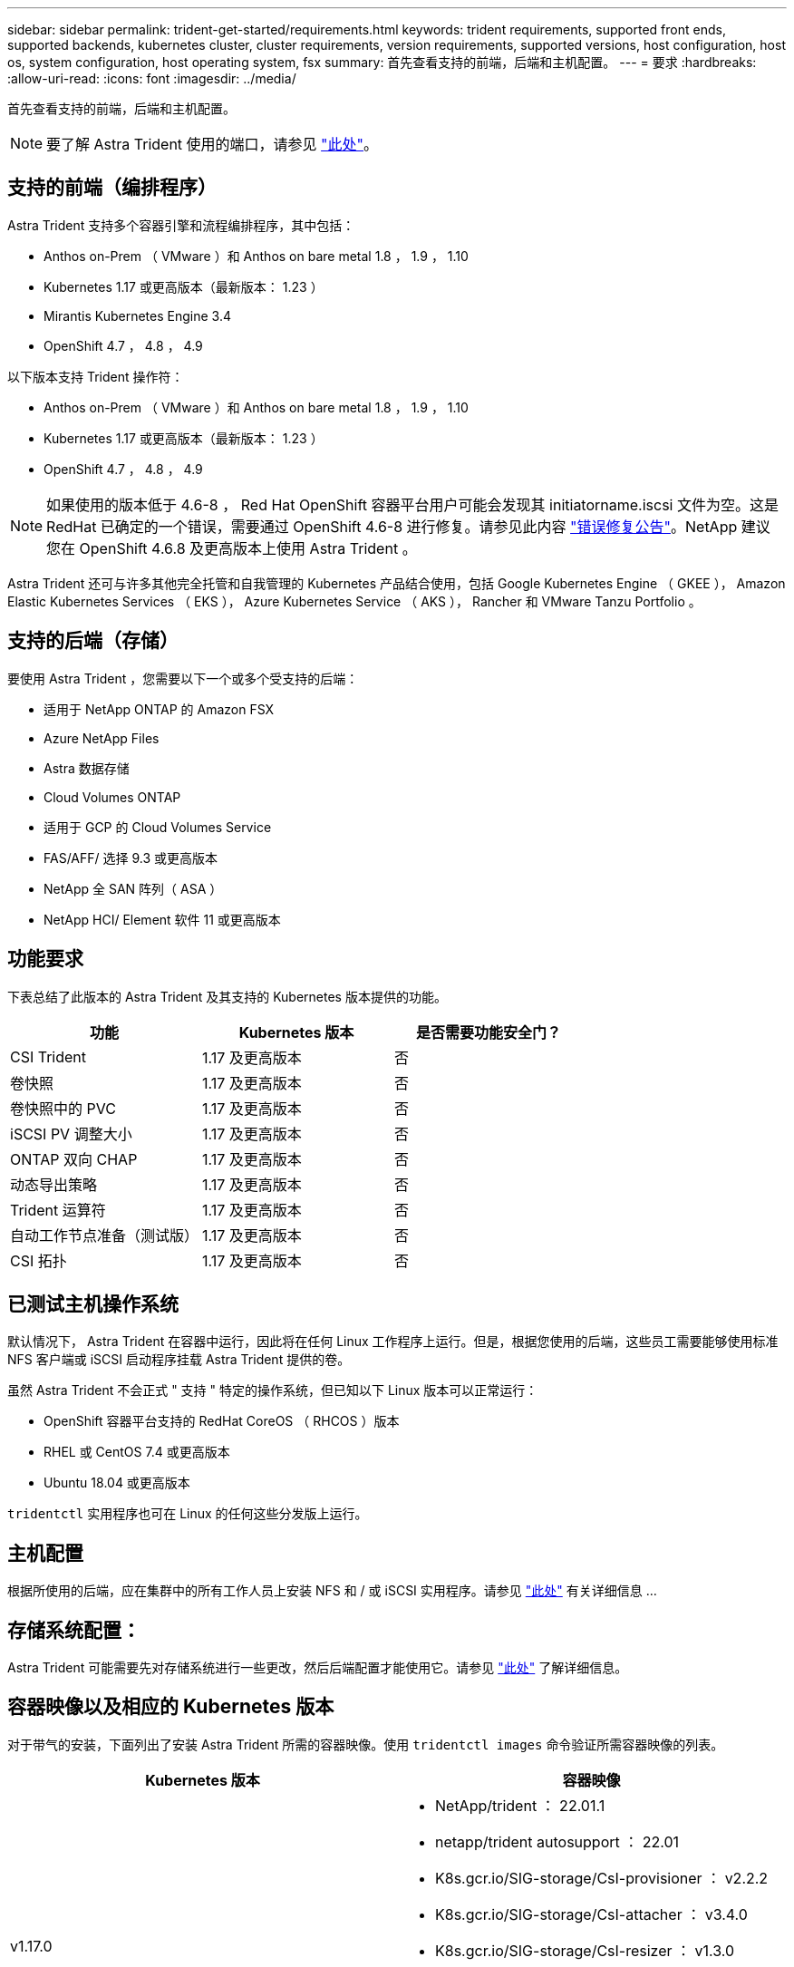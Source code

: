---
sidebar: sidebar 
permalink: trident-get-started/requirements.html 
keywords: trident requirements, supported front ends, supported backends, kubernetes cluster, cluster requirements, version requirements, supported versions, host configuration, host os, system configuration, host operating system, fsx 
summary: 首先查看支持的前端，后端和主机配置。 
---
= 要求
:hardbreaks:
:allow-uri-read: 
:icons: font
:imagesdir: ../media/


首先查看支持的前端，后端和主机配置。


NOTE: 要了解 Astra Trident 使用的端口，请参见 link:../trident-reference/trident-ports.html["此处"^]。



== 支持的前端（编排程序）

Astra Trident 支持多个容器引擎和流程编排程序，其中包括：

* Anthos on-Prem （ VMware ）和 Anthos on bare metal 1.8 ， 1.9 ， 1.10
* Kubernetes 1.17 或更高版本（最新版本： 1.23 ）
* Mirantis Kubernetes Engine 3.4
* OpenShift 4.7 ， 4.8 ， 4.9


以下版本支持 Trident 操作符：

* Anthos on-Prem （ VMware ）和 Anthos on bare metal 1.8 ， 1.9 ， 1.10
* Kubernetes 1.17 或更高版本（最新版本： 1.23 ）
* OpenShift 4.7 ， 4.8 ， 4.9



NOTE: 如果使用的版本低于 4.6-8 ， Red Hat OpenShift 容器平台用户可能会发现其 initiatorname.iscsi 文件为空。这是 RedHat 已确定的一个错误，需要通过 OpenShift 4.6-8 进行修复。请参见此内容 https://access.redhat.com/errata/RHSA-2020:5259/["错误修复公告"^]。NetApp 建议您在 OpenShift 4.6.8 及更高版本上使用 Astra Trident 。

Astra Trident 还可与许多其他完全托管和自我管理的 Kubernetes 产品结合使用，包括 Google Kubernetes Engine （ GKEE ）， Amazon Elastic Kubernetes Services （ EKS ）， Azure Kubernetes Service （ AKS ）， Rancher 和 VMware Tanzu Portfolio 。



== 支持的后端（存储）

要使用 Astra Trident ，您需要以下一个或多个受支持的后端：

* 适用于 NetApp ONTAP 的 Amazon FSX
* Azure NetApp Files
* Astra 数据存储
* Cloud Volumes ONTAP
* 适用于 GCP 的 Cloud Volumes Service
* FAS/AFF/ 选择 9.3 或更高版本
* NetApp 全 SAN 阵列（ ASA ）
* NetApp HCI/ Element 软件 11 或更高版本




== 功能要求

下表总结了此版本的 Astra Trident 及其支持的 Kubernetes 版本提供的功能。

[cols="3"]
|===
| 功能 | Kubernetes 版本 | 是否需要功能安全门？ 


| CSI Trident  a| 
1.17 及更高版本
 a| 
否



| 卷快照  a| 
1.17 及更高版本
 a| 
否



| 卷快照中的 PVC  a| 
1.17 及更高版本
 a| 
否



| iSCSI PV 调整大小  a| 
1.17 及更高版本
 a| 
否



| ONTAP 双向 CHAP  a| 
1.17 及更高版本
 a| 
否



| 动态导出策略  a| 
1.17 及更高版本
 a| 
否



| Trident 运算符  a| 
1.17 及更高版本
 a| 
否



| 自动工作节点准备（测试版）  a| 
1.17 及更高版本
 a| 
否



| CSI 拓扑  a| 
1.17 及更高版本
 a| 
否

|===


== 已测试主机操作系统

默认情况下， Astra Trident 在容器中运行，因此将在任何 Linux 工作程序上运行。但是，根据您使用的后端，这些员工需要能够使用标准 NFS 客户端或 iSCSI 启动程序挂载 Astra Trident 提供的卷。

虽然 Astra Trident 不会正式 " 支持 " 特定的操作系统，但已知以下 Linux 版本可以正常运行：

* OpenShift 容器平台支持的 RedHat CoreOS （ RHCOS ）版本
* RHEL 或 CentOS 7.4 或更高版本
* Ubuntu 18.04 或更高版本


`tridentctl` 实用程序也可在 Linux 的任何这些分发版上运行。



== 主机配置

根据所使用的后端，应在集群中的所有工作人员上安装 NFS 和 / 或 iSCSI 实用程序。请参见 link:../trident-use/worker-node-prep.html["此处"^] 有关详细信息 ...



== 存储系统配置：

Astra Trident 可能需要先对存储系统进行一些更改，然后后端配置才能使用它。请参见 link:../trident-use/backends.html["此处"^] 了解详细信息。



== 容器映像以及相应的 Kubernetes 版本

对于带气的安装，下面列出了安装 Astra Trident 所需的容器映像。使用 `tridentctl images` 命令验证所需容器映像的列表。

[cols="2"]
|===
| Kubernetes 版本 | 容器映像 


| v1.17.0  a| 
* NetApp/trident ： 22.01.1
* netapp/trident autosupport ： 22.01
* K8s.gcr.io/SIG-storage/CsI-provisioner ： v2.2.2
* K8s.gcr.io/SIG-storage/CsI-attacher ： v3.4.0
* K8s.gcr.io/SIG-storage/CsI-resizer ： v1.3.0
* K8s.gcr.io/SIG-storage/CsI-snapshotter ： v3.0.3
* k8s.gcr.io/sig-storage/CsI-node-driver-registry:v2.4.0
* netapp/trident 操作符： 22.01.1 （可选）




| v1.18.0  a| 
* NetApp/trident ： 22.01.1
* netapp/trident autosupport ： 22.01
* K8s.gcr.io/SIG-storage/CsI-provisioner ： v2.2.2
* K8s.gcr.io/SIG-storage/CsI-attacher ： v3.4.0
* K8s.gcr.io/SIG-storage/CsI-resizer ： v1.3.0
* K8s.gcr.io/SIG-storage/CsI-snapshotter ： v3.0.3
* k8s.gcr.io/sig-storage/CsI-node-driver-registry:v2.4.0
* netapp/trident 操作符： 22.01.1 （可选）




| v1.19.0  a| 
* NetApp/trident ： 22.01.1
* netapp/trident autosupport ： 22.01
* K8s.gcr.io/SIG-storage/CsI-provisioner ： v2.2.2
* K8s.gcr.io/SIG-storage/CsI-attacher ： v3.4.0
* K8s.gcr.io/SIG-storage/CsI-resizer ： v1.3.0
* K8s.gcr.io/SIG-storage/CsI-snapshotter ： v3.0.3
* k8s.gcr.io/sig-storage/CsI-node-driver-registry:v2.4.0
* netapp/trident 操作符： 22.01.1 （可选）




| v1.20.0  a| 
* NetApp/trident ： 22.01.1
* netapp/trident autosupport ： 22.01
* K8s.gcr.io/SIG-storage/CsI-provisioner ： v3.1.0
* K8s.gcr.io/SIG-storage/CsI-attacher ： v3.4.0
* K8s.gcr.io/SIG-storage/CsI-resizer ： v1.3.0
* K8s.gcr.io/SIG-storage/CsI-snapshotter ： v3.0.3
* k8s.gcr.io/sig-storage/CsI-node-driver-registry:v2.4.0
* netapp/trident 操作符： 22.01.1 （可选）




| v1.21.0  a| 
* NetApp/trident ： 22.01.1
* netapp/trident autosupport ： 22.01
* K8s.gcr.io/SIG-storage/CsI-provisioner ： v3.1.0
* K8s.gcr.io/SIG-storage/CsI-attacher ： v3.4.0
* K8s.gcr.io/SIG-storage/CsI-resizer ： v1.3.0
* K8s.gcr.io/SIG-storage/CsI-snapshotter ： v3.0.3
* k8s.gcr.io/sig-storage/CsI-node-driver-registry:v2.4.0
* netapp/trident 操作符： 22.01.1 （可选）




| v1.22.0  a| 
* NetApp/trident ： 22.01.1
* netapp/trident autosupport ： 22.01
* K8s.gcr.io/SIG-storage/CsI-provisioner ： v3.1.0
* K8s.gcr.io/SIG-storage/CsI-attacher ： v3.4.0
* K8s.gcr.io/SIG-storage/CsI-resizer ： v1.3.0
* K8s.gcr.io/SIG-storage/CsI-snapshotter ： v3.0.3
* k8s.gcr.io/sig-storage/CsI-node-driver-registry:v2.4.0
* netapp/trident 操作符： 22.01.1 （可选）




| v1.23.0  a| 
* NetApp/trident ： 22.01.1
* netapp/trident autosupport ： 22.01
* K8s.gcr.io/SIG-storage/CsI-provisioner ： v3.1.0
* K8s.gcr.io/SIG-storage/CsI-attacher ： v3.4.0
* K8s.gcr.io/SIG-storage/CsI-resizer ： v1.3.0
* K8s.gcr.io/SIG-storage/CsI-snapshotter ： v3.0.3
* k8s.gcr.io/sig-storage/CsI-node-driver-registry:v2.4.0
* netapp/trident 操作符： 22.01.1 （可选）


|===

NOTE: 在 Kubernetes 1.20 及更高版本上，只有当 `v1` 版本提供了 `volumesnapshots.snapshot.storage.k8s.io` CRD 时，才使用经过验证的 `K8s.gcr.io/SIG-storage/CsI-snapshotter ： v4.x` image 。如果 `v1bea1` 版本在使用 / 不使用 `v1` 版本的情况下为 CRD 提供服务，请使用经验证的 `K8s.gcr.io/SIG-storage/CsI-snapshotter ： v3.x` 映像。
